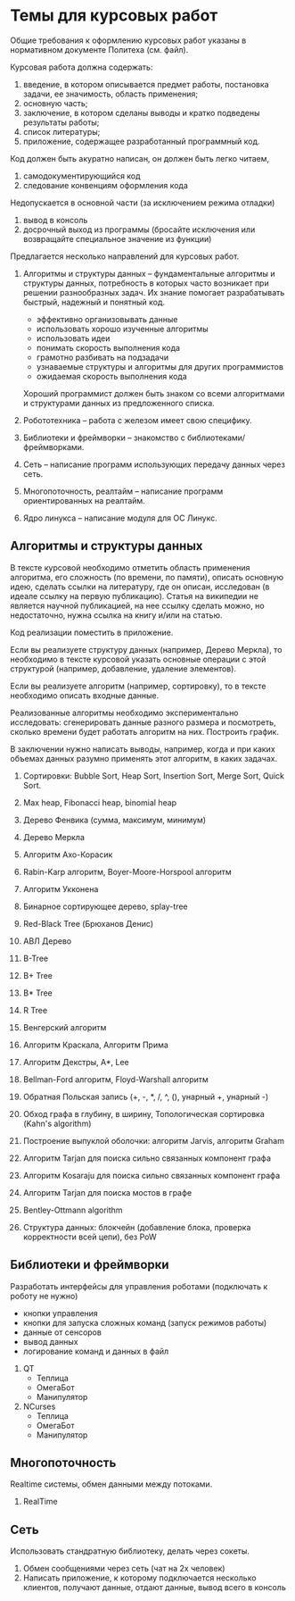 

* Темы для курсовых работ

  Общие требования к оформлению курсовых работ указаны в нормативном документе Политеха (см. файл).

  Курсовая работа должна содержать:
  1. введение, в котором описывается предмет работы, постановка задачи, ее значимость, область применения;
  2. основную часть;
  3. заключение, в котором сделаны выводы и кратко подведены результаты работы;
  4. список литературы;
  5. приложение, содержащее разработанный программный код.

  Код должен быть акуратно написан, он должен быть легко читаем,
  1. самодокументирующийся код
  2. следование конвенциям оформления кода
     
  Недопускается в основной части (за исключением режима отладки)
  1. вывод в консоль
  2. досрочный выход из программы (бросайте исключения или возвращайте специальное значение из функции)


  Предлагается несколько направлений для курсовых работ.

  1. Алгоритмы и структуры данных -- фундаментальные алгоритмы и структуры данных,
     потребность в которых часто возникает при решении разнообразных задач.
     Их знание помогает разрабатывать быстрый, надежный и понятный код.
     + эффективно организовывать данные
     + использовать хорошо изученные алгоритмы
     + использовать идеи
     + понимать скорость выполнения кода
     + грамотно разбивать на подзадачи
     + узнаваемые структуры и алгоритмы для других программистов
     + ожидаемая скорость выполнения кода
     Хороший программист должен быть знаком со всеми алгоритмами и структурами данных
     из предложенного списка.

  2. Робототехника -- работа с железом имеет свою специфику.

  3. Библиотеки и фреймворки -- знакомство с библиотеками/фреймворками.

  4. Сеть -- написание программ использующих передачу данных через сеть.

  5. Многопоточность, реалтайм -- написание программ ориентированных на реалтайм.

  6. Ядро линукса -- написание модуля для ОС Линукс.
     

** Алгоритмы и структуры данных

   В тексте курсовой необходимо отметить область применения алгоритма,
   его сложность (по времени, по памяти), описать основную идею,
   сделать ссылки на литературу, где он описан, исследован (в идеале ссылку на первую публикацию).
   Статья на википедии не является научной публикацией, на нее ссылку сделать можно,
   но недостаточно, нужна ссылка на книгу и/или на статью.

   Код реализации поместить в приложение.

   Если вы реализуете структуру данных (например, Дерево Меркла), то необходимо в тексте
   курсовой указать основные операции с этой структурой (например, добавление, удаление элементов).

   Если вы реализуете алгоритм (например, сортировку), то в тексте необходимо
   описать входные данные.

   Реализованные алгоритмы необходимо экспериментально исследовать: сгенерировать
   данные разного размера и посмотреть, сколько времени будет работать алгоритм на них.
   Построить график.

   В заключении нужно написать выводы, например, когда и при каких объемах данных
   разумно применять этот алгоритм, в каких задачах.
   

   1. Сортировки: Bubble Sort, Heap Sort, Insertion Sort, Merge Sort, Quick Sort.

   2. Max heap, Fibonacci heap, binomial heap

   3. Дерево Фенвика (сумма, максимум, минимум)

   4. Дерево Меркла
      
   5. Алгоритм Ахо-Корасик

   6. Rabin-Karp алгоритм, Boyer-Moore-Horspool алгоритм

   7. Алгоритм Укконена

   8. Бинарное сортирующее дерево, splay-tree

   9. Red-Black Tree (Брюханов Денис)

   10. АВЛ Дерево

   11. B-Tree

   12. B+ Tree

   13. B* Tree

   14. R Tree

   15. Венгерский алгоритм

   16. Алгоритм Краскала, Алгоритм Прима

   17. Алгоритм Декстры, A*, Lee

   18. Bellman-Ford алгоритм, Floyd-Warshall алгоритм

   19. Обратная Польская запись (+, -, *, /, ^, (), унарный +, унарный -)

   20. Обход графа в глубину, в ширину, Топологическая сортировка (Kahn's algorithm)

   21. Построение выпуклой оболочки: алгоритм Jarvis, алгоритм Graham

   22. Алгоритм Tarjan для поиска сильно связанных компонент графа

   23. Алгоритм Kosaraju для поиска сильно связанных компонент графа

   24. Алгоритм Tarjan для поиска мостов в графе

   25. Bentley-Ottmann algorithm

   26. Структура данных: блокчейн (добавление блока, проверка корректности всей цепи), без PoW
      


** Библиотеки и фреймворки

   Разработать интерфейсы для управления роботами (подключать к роботу не нужно)
   + кнопки управления
   + кнопки для запуска сложных команд (запуск режимов работы)
   + данные от сенсоров
   + вывод данных
   + логирование команд и данных в файл


   1. QT
      + Теплица
      + ОмегаБот
      + Манипулятор
      
   2. NCurses
      + Теплица
      + ОмегаБот
      + Манипулятор


** Многопоточность

   Realtime системы, обмен данными между потоками.

   1. RealTime 


** Сеть

   Использовать стандратную библиотеку, делать через сокеты.

   1. Обмен сообщениями через сеть (чат на 2х человек)
   2. Написать приложение, к которому подключается несколько клиентов,
      получают данные, отдают данные, вывод всего в консоль


